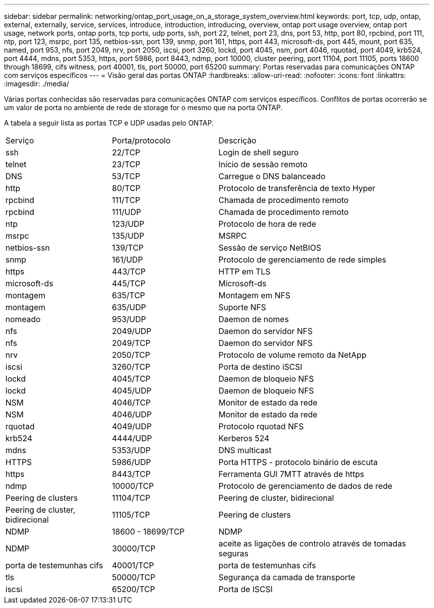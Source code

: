 ---
sidebar: sidebar 
permalink: networking/ontap_port_usage_on_a_storage_system_overview.html 
keywords: port, tcp, udp, ontap, external, externally, service, services, introduce, introduction, introducing, overview, ontap port usage overview, ontap port usage, network ports, ontap ports, tcp ports, udp ports, ssh, port 22, telnet, port 23, dns, port 53, http, port 80, rpcbind, port 111, ntp, port 123, msrpc, port 135, netbios-ssn, port 139, snmp, port 161, https, port 443, microsoft-ds, port 445, mount, port 635, named, port 953, nfs, port 2049, nrv, port 2050, iscsi, port 3260, lockd, port 4045, nsm, port 4046, rquotad, port 4049, krb524, port 4444, mdns, port 5353, https, port 5986, port 8443, ndmp, port 10000, cluster peering, port 11104, port 11105, ports 18600 through 18699, cifs witness, port 40001, tls, port 50000, port 65200 
summary: Portas reservadas para comunicações ONTAP com serviços específicos 
---
= Visão geral das portas ONTAP
:hardbreaks:
:allow-uri-read: 
:nofooter: 
:icons: font
:linkattrs: 
:imagesdir: ./media/


[role="lead"]
Várias portas conhecidas são reservadas para comunicações ONTAP com serviços específicos. Conflitos de portas ocorrerão se um valor de porta no ambiente de rede de storage for o mesmo que na porta ONTAP.

A tabela a seguir lista as portas TCP e UDP usadas pelo ONTAP.

[cols="25,25,50"]
|===


| Serviço | Porta/protocolo | Descrição 


| ssh | 22/TCP | Login de shell seguro 


| telnet | 23/TCP | Início de sessão remoto 


| DNS | 53/TCP | Carregue o DNS balanceado 


| http | 80/TCP | Protocolo de transferência de texto Hyper 


| rpcbind | 111/TCP | Chamada de procedimento remoto 


| rpcbind | 111/UDP | Chamada de procedimento remoto 


| ntp | 123/UDP | Protocolo de hora de rede 


| msrpc | 135/UDP | MSRPC 


| netbios-ssn | 139/TCP | Sessão de serviço NetBIOS 


| snmp | 161/UDP | Protocolo de gerenciamento de rede simples 


| https | 443/TCP | HTTP em TLS 


| microsoft-ds | 445/TCP | Microsoft-ds 


| montagem | 635/TCP | Montagem em NFS 


| montagem | 635/UDP | Suporte NFS 


| nomeado | 953/UDP | Daemon de nomes 


| nfs | 2049/UDP | Daemon do servidor NFS 


| nfs | 2049/TCP | Daemon do servidor NFS 


| nrv | 2050/TCP | Protocolo de volume remoto da NetApp 


| iscsi | 3260/TCP | Porta de destino iSCSI 


| lockd | 4045/TCP | Daemon de bloqueio NFS 


| lockd | 4045/UDP | Daemon de bloqueio NFS 


| NSM | 4046/TCP | Monitor de estado da rede 


| NSM | 4046/UDP | Monitor de estado da rede 


| rquotad | 4049/UDP | Protocolo rquotad NFS 


| krb524 | 4444/UDP | Kerberos 524 


| mdns | 5353/UDP | DNS multicast 


| HTTPS | 5986/UDP | Porta HTTPS - protocolo binário de escuta 


| https | 8443/TCP | Ferramenta GUI 7MTT através de https 


| ndmp | 10000/TCP | Protocolo de gerenciamento de dados de rede 


| Peering de clusters | 11104/TCP | Peering de cluster, bidirecional 


| Peering de cluster, bidirecional | 11105/TCP | Peering de clusters 


| NDMP | 18600 - 18699/TCP | NDMP 


| NDMP | 30000/TCP | aceite as ligações de controlo através de tomadas seguras 


| porta de testemunhas cifs | 40001/TCP | porta de testemunhas cifs 


| tls | 50000/TCP | Segurança da camada de transporte 


| iscsi | 65200/TCP | Porta de ISCSI 
|===